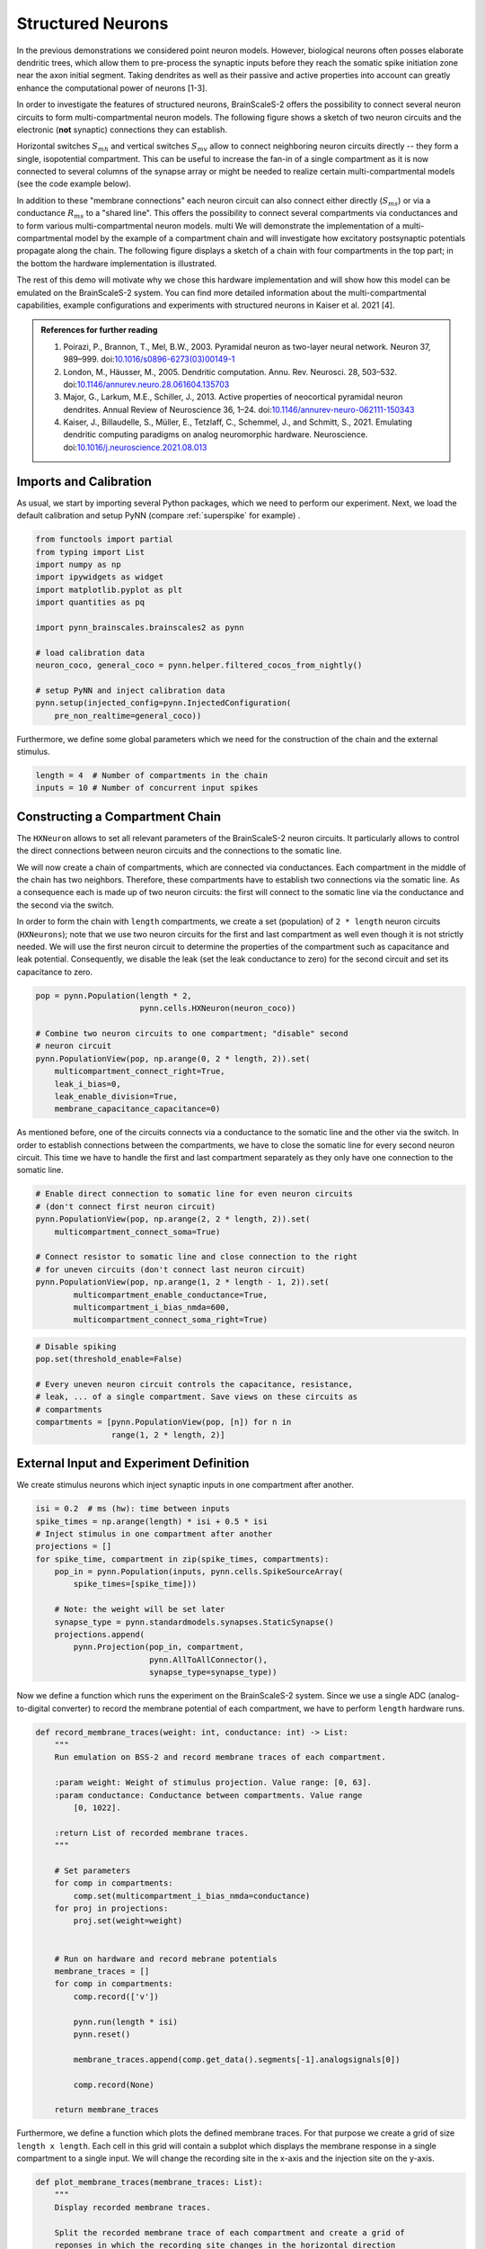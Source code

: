 Structured Neurons
==================

In the previous demonstrations we considered point neuron models.
However, biological neurons often posses elaborate dendritic trees, which allow them to pre-process the synaptic inputs before they reach the somatic spike initiation zone near the axon initial segment.
Taking dendrites as well as their passive and active properties into account can greatly enhance the computational power of neurons [1-3].

In order to investigate the features of structured neurons, BrainScaleS-2 offers the possibility to connect several neuron circuits to form multi-compartmental neuron models.
The following figure shows a sketch of two neuron circuits and the electronic (**not** synaptic) connections they can establish.

.. image:: _static/multicompartment_connections.svg
    :width: 500px
    :align: center

Horizontal switches :math:`S_{mh}` and vertical switches :math:`S_{mv}` allow to connect neighboring neuron circuits directly -- they form a single, isopotential compartment.
This can be useful to increase the fan-in of a single compartment as it is now connected to several columns of the synapse array or might be needed to realize certain multi-compartmental models (see the code example below).

In addition to these "membrane connections" each neuron circuit can also connect either directly (:math:`S_{ms}`) or via a conductance :math:`R_{ms}` to a "shared line".
This offers the possibility to connect several compartments via conductances and to form various multi-compartmental neuron models.
multi
We will demonstrate the implementation of a multi-compartmental model by the example of a compartment chain and will investigate how excitatory postsynaptic potentials propagate along the chain.
The following figure displays a sketch of a chain with four compartments in the top part; in the bottom the hardware implementation is illustrated.

.. image:: _static/multicompartment_chain_model.svg
    :width: 500px
    :align: center


The rest of this demo will motivate why we chose this hardware implementation and will show how this model can be emulated on the BrainScaleS-2 system.
You can find more detailed information about the multi-compartmental capabilities, example configurations and experiments with structured neurons in Kaiser et al. 2021 [4].

.. admonition:: References for further reading

    1. Poirazi, P., Brannon, T., Mel, B.W., 2003. Pyramidal neuron as two-layer neural network. Neuron 37, 989–999. doi:`10.1016/s0896-6273(03)00149-1 <https://www.doi.org/10.1016/s0896-6273(03)00149-1>`_
    2. London, M., Häusser, M., 2005. Dendritic computation. Annu. Rev. Neurosci.  28, 503–532. doi:`10.1146/annurev.neuro.28.061604.135703  <https://www.doi.org/10.1146/annurev.neuro.28.061604.135703>`_
    3. Major, G., Larkum, M.E., Schiller, J., 2013. Active properties of neocortical pyramidal neuron dendrites. Annual Review of Neuroscience 36, 1–24. doi:`10.1146/annurev-neuro-062111-150343 <https://www.doi.org/10.1146/annurev-neuro-062111-150343>`_
    4. Kaiser, J., Billaudelle, S., Müller, E., Tetzlaff, C., Schemmel, J., and Schmitt, S., 2021. Emulating dendritic computing paradigms on analog neuromorphic hardware. Neuroscience. doi:`10.1016/j.neuroscience.2021.08.013 <https://www.doi.org/10.1016/j.neuroscience.2021.08.013>`_


Imports and Calibration
-----------------------

As usual, we start by importing several Python packages, which we need to perform our experiment.
Next, we load the default calibration and setup PyNN (compare :ref:`superspike` for example) .

.. code:: ipython3

    from functools import partial
    from typing import List
    import numpy as np
    import ipywidgets as widget
    import matplotlib.pyplot as plt
    import quantities as pq

    import pynn_brainscales.brainscales2 as pynn

    # load calibration data
    neuron_coco, general_coco = pynn.helper.filtered_cocos_from_nightly()

    # setup PyNN and inject calibration data
    pynn.setup(injected_config=pynn.InjectedConfiguration(
        pre_non_realtime=general_coco))

Furthermore, we define some global parameters which we need for the construction of the chain and the external stimulus.

.. code:: ipython3

   length = 4  # Number of compartments in the chain
   inputs = 10 # Number of concurrent input spikes

Constructing a Compartment Chain
--------------------------------

The ``HXNeuron`` allows to set all relevant parameters of the BrainScaleS-2 neuron circuits.
It particularly allows to control the direct connections between neuron circuits and the connections to the somatic line.

We will now create a chain of compartments, which are connected via conductances.
Each compartment in the middle of the chain has two neighbors.
Therefore, these compartments have to establish two connections via the somatic line.
As a consequence each is made up of two neuron circuits: the first will connect to the somatic line via the conductance and the second via the switch.

In order to form the chain with ``length`` compartments, we create a set (population) of ``2 * length`` neuron circuits (``HXNeurons``); note that we use two neuron circuits for the first and last compartment as well even though it is not strictly needed.
We will use the first neuron circuit to determine the properties of the compartment such as capacitance and leak potential.
Consequently, we disable the leak (set the leak conductance to zero) for the second circuit and set its capacitance to zero.

.. code:: ipython3

    pop = pynn.Population(length * 2,
                          pynn.cells.HXNeuron(neuron_coco))

    # Combine two neuron circuits to one compartment; "disable" second
    # neuron circuit
    pynn.PopulationView(pop, np.arange(0, 2 * length, 2)).set(
        multicompartment_connect_right=True,
        leak_i_bias=0,
        leak_enable_division=True,
        membrane_capacitance_capacitance=0)

As mentioned before, one of the circuits connects via a conductance to the somatic line and the other via the switch.
In order to establish connections between the compartments, we have to close the somatic line for every second neuron circuit.
This time we have to handle the first and last compartment separately as they only have one connection to the somatic line.

.. code:: ipython3

    # Enable direct connection to somatic line for even neuron circuits
    # (don't connect first neuron circuit)
    pynn.PopulationView(pop, np.arange(2, 2 * length, 2)).set(
        multicompartment_connect_soma=True)

    # Connect resistor to somatic line and close connection to the right
    # for uneven circuits (don't connect last neuron circuit)
    pynn.PopulationView(pop, np.arange(1, 2 * length - 1, 2)).set(
            multicompartment_enable_conductance=True,
            multicompartment_i_bias_nmda=600,
            multicompartment_connect_soma_right=True)


.. code:: ipython3

    # Disable spiking
    pop.set(threshold_enable=False)

    # Every uneven neuron circuit controls the capacitance, resistance,
    # leak, ... of a single compartment. Save views on these circuits as
    # compartments
    compartments = [pynn.PopulationView(pop, [n]) for n in
                    range(1, 2 * length, 2)]

External Input and Experiment Definition
----------------------------------------

We create stimulus neurons which inject synaptic inputs in one compartment after another.

.. code:: ipython3

    isi = 0.2  # ms (hw): time between inputs
    spike_times = np.arange(length) * isi + 0.5 * isi
    # Inject stimulus in one compartment after another
    projections = []
    for spike_time, compartment in zip(spike_times, compartments):
        pop_in = pynn.Population(inputs, pynn.cells.SpikeSourceArray(
            spike_times=[spike_time]))

        # Note: the weight will be set later
        synapse_type = pynn.standardmodels.synapses.StaticSynapse()
        projections.append(
            pynn.Projection(pop_in, compartment,
                            pynn.AllToAllConnector(),
                            synapse_type=synapse_type))


Now we define a function which runs the experiment on the BrainScaleS-2 system.
Since we use a single ADC (analog-to-digital converter) to record the membrane potential of each compartment, we have to perform ``length`` hardware runs.


.. code:: ipython3

    def record_membrane_traces(weight: int, conductance: int) -> List:
        """
        Run emulation on BSS-2 and record membrane traces of each compartment.

        :param weight: Weight of stimulus projection. Value range: [0, 63].
        :param conductance: Conductance between compartments. Value range
            [0, 1022].

        :return List of recorded membrane traces.
        """

        # Set parameters
        for comp in compartments:
            comp.set(multicompartment_i_bias_nmda=conductance)
        for proj in projections:
            proj.set(weight=weight)


        # Run on hardware and record mebrane potentials
        membrane_traces = []
        for comp in compartments:
            comp.record(['v'])

            pynn.run(length * isi)
            pynn.reset()

            membrane_traces.append(comp.get_data().segments[-1].analogsignals[0])

            comp.record(None)

        return membrane_traces

Furthermore, we define a function which plots the defined membrane traces.
For that purpose we create a grid of size ``length x length``.
Each cell in this grid will contain a subplot which displays the membrane response in a single compartment to a single input.
We will change the recording site in the x-axis and the injection site on the y-axis.

.. code:: ipython3

    def plot_membrane_traces(membrane_traces: List):
        """
        Display recorded membrane traces.

        Split the recorded membrane trace of each compartment and create a grid of
        reponses in which the recording site changes in the horizontal direction
        and the injection site in the vertical direction.

        :param membrane_traces: List of recorded membrane traces of the different
            compartments.
        """
        fig, axs = plt.subplots(length, length, sharex=True, sharey=True)

        for injected in range(length):
            for measured in range(length):
                membrane_trace = membrane_traces[measured]
                input_time = spike_times[injected]

                signal = membrane_trace.time_slice(
                    t_start=(input_time - 0.01) * pq.ms,
                    t_stop=(input_time + 0.06) * pq.ms)

                time = (signal.magnitude[:, 0] - input_time) * 1000  # us
                voltage = signal.magnitude[:, 1]

                # Normalize voltage
                voltage = voltage - np.mean(voltage[:100])

                axs[injected, measured].plot(time, voltage)

        # Hide all but one axis
        for ax in np.delete(axs, -length):
            ax.axis('off')

        axs[-1, 0].spines['right'].set_visible(False)
        axs[-1, 0].spines['top'].set_visible(False)

        # Add "global" axis with annotations
        ax = fig.add_subplot(111, frameon=False)
        ax.tick_params(labelcolor='none', top=False, bottom=False, left=False,
                       right=False)
        ax.minorticks_off()
        ax.set_ylabel('Membrane Voltage (MADC)')
        ax.set_xlabel('Hardware Time (us)')


        pad = 8
        ax.annotate(r'$\triangleleft$ change recording side $\triangleright$',
                    xy=(0.5, 1), xytext=(0, pad),
                    xycoords='axes fraction', textcoords='offset points',
                    ha='center', va='center')
        ax.annotate(r'$\triangleleft$ change injection side $\triangleright$',
                    xy=(1, 0.5), xytext=(pad, 0),
                    xycoords='axes fraction', textcoords='offset points',
                    ha='center', va='center', rotation=270)

        display(fig)

Performing the Experiment
-------------------------

Finally, we can execute the experiment on the BrainScaleS-2 system.
For that purpose we use the functions defined in the previous section.

.. code:: ipython3

    Slider = partial(widget.IntSlider, continuous_update=False)
    @widget.interact(weight=Slider(min=0, max=63, step=1, value=31),
                     conductance=Slider(min=0, max=1022, step=10, value=500))
    def run_experiment(weight, conductance):
        membrane_traces = record_membrane_traces(weight, conductance)
        plot_membrane_traces(membrane_traces)

.. image:: _static/multicompartment_chain_solution.svg
   :width: 800px
   :align: center
   :class: solution

Questions
~~~~~~~~~
- How does the conductance influence the attenuation of the EPSP?
  How does it affect the height of the EPSP in the compartment in which it was injected?
- Do you see an effect due to the finite chain length?

Last but not least, we tell PyNN that we finished all our experiments.

.. code:: ipython3

    pynn.end()
